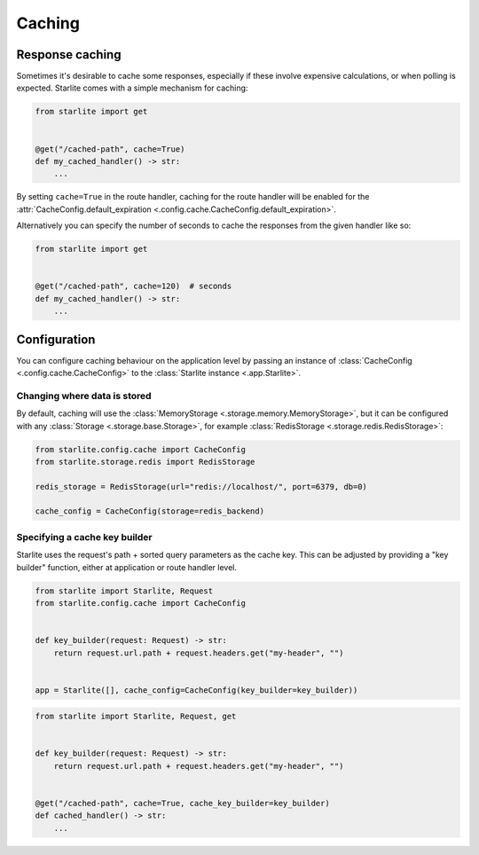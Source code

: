 Caching
=======

Response caching
----------------

Sometimes it's desirable to cache some responses, especially if these involve expensive calculations, or when polling is
expected. Starlite comes with a simple mechanism for caching:

.. code-block:: python

   from starlite import get


   @get("/cached-path", cache=True)
   def my_cached_handler() -> str:
       ...

By setting ``cache=True`` in the route handler, caching for the route handler will be enabled for the
:attr:`CacheConfig.default_expiration <.config.cache.CacheConfig.default_expiration>`.

Alternatively you can specify the number of seconds to cache the responses from the given handler like so:

.. code-block:: python

   from starlite import get


   @get("/cached-path", cache=120)  # seconds
   def my_cached_handler() -> str:
       ...


Configuration
-------------

You can configure caching behaviour on the application level by passing an instance of
:class:`CacheConfig <.config.cache.CacheConfig>` to the :class:`Starlite instance <.app.Starlite>`.


Changing where data is stored
+++++++++++++++++++++++++++++

By default, caching will use the :class:`MemoryStorage <.storage.memory.MemoryStorage>`, but it can be configured with
any :class:`Storage <.storage.base.Storage>`, for example :class:`RedisStorage <.storage.redis.RedisStorage>`:

.. code-block:: python

   from starlite.config.cache import CacheConfig
   from starlite.storage.redis import RedisStorage

   redis_storage = RedisStorage(url="redis://localhost/", port=6379, db=0)

   cache_config = CacheConfig(storage=redis_backend)


Specifying a cache key builder
++++++++++++++++++++++++++++++

Starlite uses the request's path + sorted query parameters as the cache key. This can be adjusted by providing a
"key builder" function, either at application or route handler level.

.. code-block:: python

    from starlite import Starlite, Request
    from starlite.config.cache import CacheConfig


    def key_builder(request: Request) -> str:
        return request.url.path + request.headers.get("my-header", "")


    app = Starlite([], cache_config=CacheConfig(key_builder=key_builder))


.. code-block:: python

    from starlite import Starlite, Request, get


    def key_builder(request: Request) -> str:
        return request.url.path + request.headers.get("my-header", "")


    @get("/cached-path", cache=True, cache_key_builder=key_builder)
    def cached_handler() -> str:
        ...
